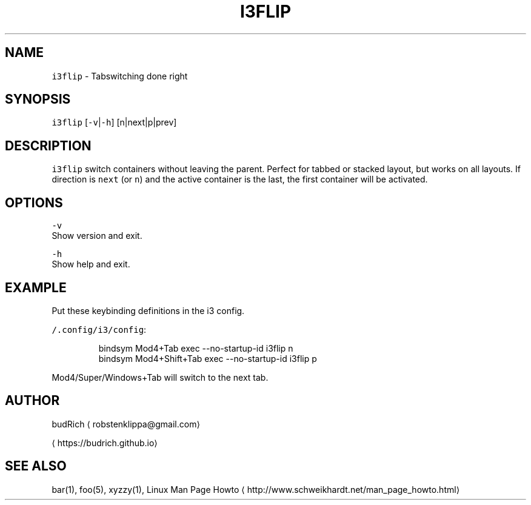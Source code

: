 .TH I3FLIP 1 2018\-01\-03 Linux "User Manuals"
.SH NAME
.PP
\fB\fCi3flip\fR \- Tabswitching done right

.SH SYNOPSIS
.PP
\fB\fCi3flip\fR [\fB\fC\-v\fR|\fB\fC\-h\fR] [n|next|p|prev]

.SH DESCRIPTION
.PP
\fB\fCi3flip\fR switch containers without leaving the parent.
Perfect for tabbed or stacked layout, but works on all
layouts. If direction is \fB\fCnext\fR (or \fB\fCn\fR) and the active
container is the last, the first container will be activated.

.SH OPTIONS
.PP
\fB\fC\-v\fR
  Show version and exit.

.PP
\fB\fC\-h\fR
  Show help and exit.

.SH EXAMPLE
.PP
Put these keybinding definitions in the i3 config.

.PP
\fB\fC\~/.config/i3/config\fR:

.PP
.RS

.nf
bindsym Mod4+Tab         exec \-\-no\-startup\-id i3flip n
bindsym Mod4+Shift+Tab   exec \-\-no\-startup\-id i3flip p

.fi
.RE

.PP
Mod4/Super/Windows+Tab will switch to the next tab.

.SH AUTHOR
.PP
budRich 
\[la]robstenklippa@gmail.com\[ra]

\[la]https://budrich.github.io\[ra]

.SH SEE ALSO
.PP
bar(1), foo(5), xyzzy(1), Linux Man Page Howto
\[la]http://www.schweikhardt.net/man_page_howto.html\[ra]
